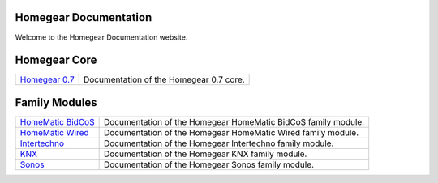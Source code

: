 Homegear Documentation
======================

Welcome to the Homegear Documentation website.


Homegear Core
=============

+------------------------------------------------------------------------------------+--------------------------------------------------------------------------------------------------------------------------------------------------+
| `Homegear 0.7 <https://doc.homegear.eu/data/homegear/>`_                           | Documentation of the Homegear 0.7 core.                                                                                                          |
+------------------------------------------------------------------------------------+--------------------------------------------------------------------------------------------------------------------------------------------------+


Family Modules
==============

+------------------------------------------------------------------------------------+--------------------------------------------------------------------------------------------------------------------------------------------------+
| `HomeMatic BidCoS <https://doc.homegear.eu/data/homegear-homematicbidcos/>`_       | Documentation of the Homegear HomeMatic BidCoS family module.                                                                                    |
+------------------------------------------------------------------------------------+--------------------------------------------------------------------------------------------------------------------------------------------------+
| `HomeMatic Wired <https://doc.homegear.eu/data/homegear-homematicwired/>`_         | Documentation of the Homegear HomeMatic Wired family module.                                                                                     |
+------------------------------------------------------------------------------------+--------------------------------------------------------------------------------------------------------------------------------------------------+
| `Intertechno <https://doc.homegear.eu/data/homegear-intertechno/>`_                | Documentation of the Homegear Intertechno family module.                                                                                         |
+------------------------------------------------------------------------------------+--------------------------------------------------------------------------------------------------------------------------------------------------+
| `KNX <https://doc.homegear.eu/data/homegear-knx/>`_                                | Documentation of the Homegear KNX family module.                                                                                                 |
+------------------------------------------------------------------------------------+--------------------------------------------------------------------------------------------------------------------------------------------------+
| `Sonos <https://doc.homegear.eu/data/homegear-sonos/>`_                            | Documentation of the Homegear Sonos family module.                                                                                               |
+------------------------------------------------------------------------------------+--------------------------------------------------------------------------------------------------------------------------------------------------+
